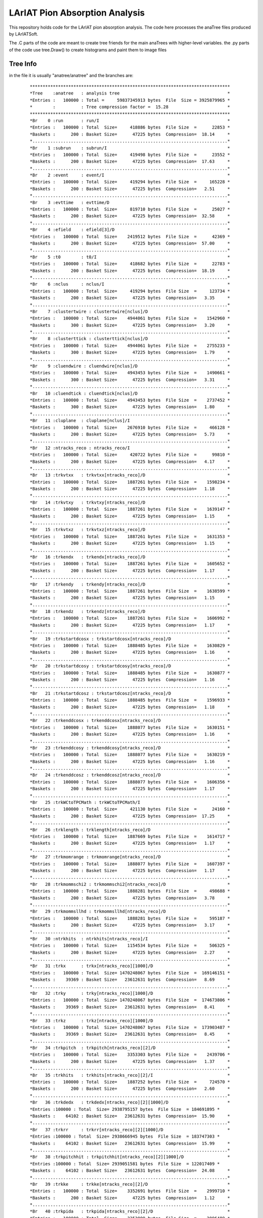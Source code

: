 LArIAT Pion Absorption Analysis
===============================

This repository holds code for the LArIAT pion absorption analysis. The code
here processes the anaTree files produced by LArIATSoft.

The .C parts of the code are meant to create tree friends for the main anaTrees
with higher-level variables. the .py parts of the code use tree.Draw() to
create histograms and paint them to image files

Tree Info
---------

in the file it is usually "anatree/anatree" and the branches are:

  ::

  ******************************************************************************
  *Tree    :anatree   : analysis tree                                          *
  *Entries :   100000 : Total =     59837345913 bytes  File  Size = 3925879965 *
  *        :          : Tree compression factor =  15.28                       *
  ******************************************************************************
  *Br    0 :run       : run/I                                                  *
  *Entries :   100000 : Total  Size=     418886 bytes  File Size  =      22853 *
  *Baskets :      200 : Basket Size=      47225 bytes  Compression=  18.14     *
  *............................................................................*
  *Br    1 :subrun    : subrun/I                                               *
  *Entries :   100000 : Total  Size=     419498 bytes  File Size  =      23552 *
  *Baskets :      200 : Basket Size=      47225 bytes  Compression=  17.63     *
  *............................................................................*
  *Br    2 :event     : event/I                                                *
  *Entries :   100000 : Total  Size=     419294 bytes  File Size  =     165228 *
  *Baskets :      200 : Basket Size=      47225 bytes  Compression=   2.51     *
  *............................................................................*
  *Br    3 :evttime   : evttime/D                                              *
  *Entries :   100000 : Total  Size=     819710 bytes  File Size  =      25027 *
  *Baskets :      200 : Basket Size=      47225 bytes  Compression=  32.58     *
  *............................................................................*
  *Br    4 :efield    : efield[3]/D                                            *
  *Entries :   100000 : Total  Size=    2419512 bytes  File Size  =      42369 *
  *Baskets :      200 : Basket Size=      47225 bytes  Compression=  57.00     *
  *............................................................................*
  *Br    5 :t0        : t0/I                                                   *
  *Entries :   100000 : Total  Size=     418682 bytes  File Size  =      22783 *
  *Baskets :      200 : Basket Size=      47225 bytes  Compression=  18.19     *
  *............................................................................*
  *Br    6 :nclus     : nclus/I                                                *
  *Entries :   100000 : Total  Size=     419294 bytes  File Size  =     123734 *
  *Baskets :      200 : Basket Size=      47225 bytes  Compression=   3.35     *
  *............................................................................*
  *Br    7 :clustertwire : clustertwire[nclus]/D                               *
  *Entries :   100000 : Total  Size=    4944061 bytes  File Size  =    1542960 *
  *Baskets :      300 : Basket Size=      47225 bytes  Compression=   3.20     *
  *............................................................................*
  *Br    8 :clusterttick : clusterttick[nclus]/D                               *
  *Entries :   100000 : Total  Size=    4944061 bytes  File Size  =    2755233 *
  *Baskets :      300 : Basket Size=      47225 bytes  Compression=   1.79     *
  *............................................................................*
  *Br    9 :cluendwire : cluendwire[nclus]/D                                   *
  *Entries :   100000 : Total  Size=    4943453 bytes  File Size  =    1490661 *
  *Baskets :      300 : Basket Size=      47225 bytes  Compression=   3.31     *
  *............................................................................*
  *Br   10 :cluendtick : cluendtick[nclus]/D                                   *
  *Entries :   100000 : Total  Size=    4943453 bytes  File Size  =    2737452 *
  *Baskets :      300 : Basket Size=      47225 bytes  Compression=   1.80     *
  *............................................................................*
  *Br   11 :cluplane  : cluplane[nclus]/I                                      *
  *Entries :   100000 : Total  Size=    2676910 bytes  File Size  =     466128 *
  *Baskets :      200 : Basket Size=      47225 bytes  Compression=   5.73     *
  *............................................................................*
  *Br   12 :ntracks_reco : ntracks_reco/I                                      *
  *Entries :   100000 : Total  Size=     420722 bytes  File Size  =      99810 *
  *Baskets :      200 : Basket Size=      47225 bytes  Compression=   4.17     *
  *............................................................................*
  *Br   13 :trkvtxx   : trkvtxx[ntracks_reco]/D                                *
  *Entries :   100000 : Total  Size=    1887261 bytes  File Size  =    1598234 *
  *Baskets :      200 : Basket Size=      47225 bytes  Compression=   1.18     *
  *............................................................................*
  *Br   14 :trkvtxy   : trkvtxy[ntracks_reco]/D                                *
  *Entries :   100000 : Total  Size=    1887261 bytes  File Size  =    1639147 *
  *Baskets :      200 : Basket Size=      47225 bytes  Compression=   1.15     *
  *............................................................................*
  *Br   15 :trkvtxz   : trkvtxz[ntracks_reco]/D                                *
  *Entries :   100000 : Total  Size=    1887261 bytes  File Size  =    1631353 *
  *Baskets :      200 : Basket Size=      47225 bytes  Compression=   1.15     *
  *............................................................................*
  *Br   16 :trkendx   : trkendx[ntracks_reco]/D                                *
  *Entries :   100000 : Total  Size=    1887261 bytes  File Size  =    1605652 *
  *Baskets :      200 : Basket Size=      47225 bytes  Compression=   1.17     *
  *............................................................................*
  *Br   17 :trkendy   : trkendy[ntracks_reco]/D                                *
  *Entries :   100000 : Total  Size=    1887261 bytes  File Size  =    1638599 *
  *Baskets :      200 : Basket Size=      47225 bytes  Compression=   1.15     *
  *............................................................................*
  *Br   18 :trkendz   : trkendz[ntracks_reco]/D                                *
  *Entries :   100000 : Total  Size=    1887261 bytes  File Size  =    1606992 *
  *Baskets :      200 : Basket Size=      47225 bytes  Compression=   1.17     *
  *............................................................................*
  *Br   19 :trkstartdcosx : trkstartdcosx[ntracks_reco]/D                      *
  *Entries :   100000 : Total  Size=    1888485 bytes  File Size  =    1630829 *
  *Baskets :      200 : Basket Size=      47225 bytes  Compression=   1.16     *
  *............................................................................*
  *Br   20 :trkstartdcosy : trkstartdcosy[ntracks_reco]/D                      *
  *Entries :   100000 : Total  Size=    1888485 bytes  File Size  =    1630877 *
  *Baskets :      200 : Basket Size=      47225 bytes  Compression=   1.16     *
  *............................................................................*
  *Br   21 :trkstartdcosz : trkstartdcosz[ntracks_reco]/D                      *
  *Entries :   100000 : Total  Size=    1888485 bytes  File Size  =    1596933 *
  *Baskets :      200 : Basket Size=      47225 bytes  Compression=   1.18     *
  *............................................................................*
  *Br   22 :trkenddcosx : trkenddcosx[ntracks_reco]/D                          *
  *Entries :   100000 : Total  Size=    1888077 bytes  File Size  =    1630151 *
  *Baskets :      200 : Basket Size=      47225 bytes  Compression=   1.16     *
  *............................................................................*
  *Br   23 :trkenddcosy : trkenddcosy[ntracks_reco]/D                          *
  *Entries :   100000 : Total  Size=    1888077 bytes  File Size  =    1630219 *
  *Baskets :      200 : Basket Size=      47225 bytes  Compression=   1.16     *
  *............................................................................*
  *Br   24 :trkenddcosz : trkenddcosz[ntracks_reco]/D                          *
  *Entries :   100000 : Total  Size=    1888077 bytes  File Size  =    1606356 *
  *Baskets :      200 : Basket Size=      47225 bytes  Compression=   1.17     *
  *............................................................................*
  *Br   25 :trkWCtoTPCMath : trkWCtoTPCMath/I                                  *
  *Entries :   100000 : Total  Size=     421130 bytes  File Size  =      24160 *
  *Baskets :      200 : Basket Size=      47225 bytes  Compression=  17.25     *
  *............................................................................*
  *Br   26 :trklength : trklength[ntracks_reco]/D                              *
  *Entries :   100000 : Total  Size=    1887669 bytes  File Size  =    1614717 *
  *Baskets :      200 : Basket Size=      47225 bytes  Compression=   1.17     *
  *............................................................................*
  *Br   27 :trkmomrange : trkmomrange[ntracks_reco]/D                          *
  *Entries :   100000 : Total  Size=    1888077 bytes  File Size  =    1607397 *
  *Baskets :      200 : Basket Size=      47225 bytes  Compression=   1.17     *
  *............................................................................*
  *Br   28 :trkmommschi2 : trkmommschi2[ntracks_reco]/D                        *
  *Entries :   100000 : Total  Size=    1888281 bytes  File Size  =     498688 *
  *Baskets :      200 : Basket Size=      47225 bytes  Compression=   3.78     *
  *............................................................................*
  *Br   29 :trkmommsllhd : trkmommsllhd[ntracks_reco]/D                        *
  *Entries :   100000 : Total  Size=    1888281 bytes  File Size  =     595187 *
  *Baskets :      200 : Basket Size=      47225 bytes  Compression=   3.17     *
  *............................................................................*
  *Br   30 :ntrkhits  : ntrkhits[ntracks_reco]/I                               *
  *Entries :   100000 : Total  Size=    1154534 bytes  File Size  =     506325 *
  *Baskets :      200 : Basket Size=      47225 bytes  Compression=   2.27     *
  *............................................................................*
  *Br   31 :trkx      : trkx[ntracks_reco][1000]/D                             *
  *Entries :   100000 : Total  Size= 1470248067 bytes  File Size  =  169146151 *
  *Baskets :    39369 : Basket Size=   23612631 bytes  Compression=   8.69     *
  *............................................................................*
  *Br   32 :trky      : trky[ntracks_reco][1000]/D                             *
  *Entries :   100000 : Total  Size= 1470248067 bytes  File Size  =  174673806 *
  *Baskets :    39369 : Basket Size=   23612631 bytes  Compression=   8.41     *
  *............................................................................*
  *Br   33 :trkz      : trkz[ntracks_reco][1000]/D                             *
  *Entries :   100000 : Total  Size= 1470248067 bytes  File Size  =  173903487 *
  *Baskets :    39369 : Basket Size=   23612631 bytes  Compression=   8.45     *
  *............................................................................*
  *Br   34 :trkpitch  : trkpitch[ntracks_reco][2]/D                            *
  *Entries :   100000 : Total  Size=    3353303 bytes  File Size  =    2439706 *
  *Baskets :      200 : Basket Size=      47225 bytes  Compression=   1.37     *
  *............................................................................*
  *Br   35 :trkhits   : trkhits[ntracks_reco][2]/I                             *
  *Entries :   100000 : Total  Size=    1887252 bytes  File Size  =     724570 *
  *Baskets :      200 : Basket Size=      47225 bytes  Compression=   2.60     *
  *............................................................................*
  *Br   36 :trkdedx   : trkdedx[ntracks_reco][2][1000]/D                       *
  *Entries :100000 : Total  Size= 2938795157 bytes  File Size  = 184691895 *
  *Baskets :    64102 : Basket Size=   23612631 bytes  Compression=  15.90     *
  *............................................................................*
  *Br   37 :trkrr     : trkrr[ntracks_reco][2][1000]/D                         *
  *Entries :100000 : Total  Size= 2938666945 bytes  File Size  = 183747303 *
  *Baskets :    64102 : Basket Size=   23612631 bytes  Compression=  15.99     *
  *............................................................................*
  *Br   38 :trkpitchhit : trkpitchhit[ntracks_reco][2][1000]/D                 *
  *Entries :100000 : Total  Size= 2939051581 bytes  File Size  = 122017409 *
  *Baskets :    64102 : Basket Size=   23612631 bytes  Compression=  24.08     *
  *............................................................................*
  *Br   39 :trkke     : trkke[ntracks_reco][2]/D                               *
  *Entries :   100000 : Total  Size=    3352691 bytes  File Size  =    2999710 *
  *Baskets :      200 : Basket Size=      47225 bytes  Compression=   1.12     *
  *............................................................................*
  *Br   40 :trkpida   : trkpida[ntracks_reco][2]/D                             *
  *Entries :   100000 : Total  Size=    3353099 bytes  File Size  =    2996489 *
  *Baskets :      200 : Basket Size=      47225 bytes  Compression=   1.12     *
  *............................................................................*
  *Br   41 :nTrajPoint : nTrajPoint[ntracks_reco]/I                            *
  *Entries :   100000 : Total  Size=    1154942 bytes  File Size  =     506021 *
  *Baskets :      200 : Basket Size=      47225 bytes  Compression=   2.27     *
  *............................................................................*
  *Br   42 :pHat0_X   : pHat0_X[ntracks_reco][1000]/D                          *
  *Entries :   100000 : Total  Size= 1470366186 bytes  File Size  =   84849919 *
  *Baskets :    39369 : Basket Size=   23612631 bytes  Compression=  17.32     *
  *............................................................................*
  *Br   43 :pHat0_Y   : pHat0_Y[ntracks_reco][1000]/D                          *
  *Entries :   100000 : Total  Size= 1470366186 bytes  File Size  =   79964662 *
  *Baskets :    39369 : Basket Size=   23612631 bytes  Compression=  18.38     *
  *............................................................................*
  *Br   44 :pHat0_Z   : pHat0_Z[ntracks_reco][1000]/D                          *
  *Entries :   100000 : Total  Size= 1470366186 bytes  File Size  =   71250292 *
  *Baskets :    39369 : Basket Size=   23612631 bytes  Compression=  20.63     *
  *............................................................................*
  *Br   45 :trjPt_X   : trjPt_X[ntracks_reco][1000]/D                          *
  *Entries :   100000 : Total  Size= 1470366186 bytes  File Size  =  169283430 *
  *Baskets :    39369 : Basket Size=   23612631 bytes  Compression=   8.68     *
  *............................................................................*
  *Br   46 :trjPt_Y   : trjPt_Y[ntracks_reco][1000]/D                          *
  *Entries :   100000 : Total  Size= 1470366186 bytes  File Size  =  174812381 *
  *Baskets :    39369 : Basket Size=   23612631 bytes  Compression=   8.41     *
  *............................................................................*
  *Br   47 :trjPt_Z   : trjPt_Z[ntracks_reco][1000]/D                          *
  *Entries :   100000 : Total  Size= 1470366186 bytes  File Size  =  174042229 *
  *Baskets :    39369 : Basket Size=   23612631 bytes  Compression=   8.44     *
  *............................................................................*
  *Br   48 :trkg4id   : trkg4id[ntracks_reco]/I                                *
  *Entries :   100000 : Total  Size=    1154330 bytes  File Size  =     445740 *
  *Baskets :      200 : Basket Size=      47225 bytes  Compression=   2.58     *
  *............................................................................*
  *Br   49 :primarytrkkey : primarytrkkey/I                                    *
  *Entries :   100000 : Total  Size=     420926 bytes  File Size  =      23960 *
  *Baskets :      200 : Basket Size=      47225 bytes  Compression=  17.39     *
  *............................................................................*
  *Br   50 :nhits     : nhits/I                                                *
  *Entries :   100000 : Total  Size=     419294 bytes  File Size  =     212933 *
  *Baskets :      200 : Basket Size=      47225 bytes  Compression=   1.95     *
  *............................................................................*
  *Br   51 :hit_plane : hit_plane[nhits]/I                                     *
  *Entries :   100000 : Total  Size=  100157949 bytes  File Size  =    1888130 *
  *Baskets :     2601 : Basket Size=     908800 bytes  Compression=  53.02     *
  *............................................................................*
  *Br   52 :hit_wire  : hit_wire[nhits]/I                                      *
  *Entries :   100000 : Total  Size=  100155344 bytes  File Size  =   20302821 *
  *Baskets :     2601 : Basket Size=     908800 bytes  Compression=   4.93     *
  *............................................................................*
  *Br   53 :hit_channel : hit_channel[nhits]/I                                 *
  *Entries :   100000 : Total  Size=  100163159 bytes  File Size  =   21195272 *
  *Baskets :     2601 : Basket Size=     908800 bytes  Compression=   4.72     *
  *............................................................................*
  *Br   54 :hit_peakT : hit_peakT[nhits]/D                                     *
  *Entries :   100000 : Total  Size=  199910383 bytes  File Size  =   97479164 *
  *Baskets :     5154 : Basket Size=    1814016 bytes  Compression=   2.05     *
  *............................................................................*
  *Br   55 :hit_charge : hit_charge[nhits]/D                                   *
  *Entries :   100000 : Total  Size=  199915865 bytes  File Size  =  112458379 *
  *Baskets :     5157 : Basket Size=    1814528 bytes  Compression=   1.78     *
  *............................................................................*
  *Br   56 :hit_ph    : hit_ph[nhits]/D                                        *
  *Entries :   100000 : Total  Size=  199894909 bytes  File Size  =  111852269 *
  *Baskets :     5154 : Basket Size=    1814016 bytes  Compression=   1.79     *
  *............................................................................*
  *Br   57 :hit_tstart : hit_tstart[nhits]/D                                   *
  *Entries :   100000 : Total  Size=  199915865 bytes  File Size  =   47973482 *
  *Baskets :     5157 : Basket Size=    1814528 bytes  Compression=   4.17     *
  *............................................................................*
  *Br   58 :hit_tend  : hit_tend[nhits]/D                                      *
  *Entries :   100000 : Total  Size=  199905225 bytes  File Size  =   48082522 *
  *Baskets :     5154 : Basket Size=    1814016 bytes  Compression=   4.16     *
  *............................................................................*
  *Br   59 :hit_trkid : hit_trkid[nhits]/I                                     *
  *Entries :   100000 : Total  Size=  100157949 bytes  File Size  =    6745828 *
  *Baskets :     2601 : Basket Size=     908800 bytes  Compression=  14.84     *
  *............................................................................*
  *Br   60 :hit_trkkey : hit_trkkey[nhits]/I                                   *
  *Entries :   100000 : Total  Size=  100160554 bytes  File Size  =    6562335 *
  *Baskets :     2601 : Basket Size=     908800 bytes  Compression=  15.25     *
  *............................................................................*
  *Br   61 :hit_clukey : hit_clukey[nhits]/I                                   *
  *Entries :   100000 : Total  Size=  100160554 bytes  File Size  =    7865054 *
  *Baskets :     2601 : Basket Size=     908800 bytes  Compression=  12.73     *
  *............................................................................*
  *Br   62 :hit_pk    : hit_pk[nhits]/I                                        *
  *Entries :   100000 : Total  Size=  100150134 bytes  File Size  =    6778759 *
  *Baskets :     2601 : Basket Size=     908800 bytes  Compression=  14.77     *
  *............................................................................*
  *Br   63 :hit_t     : hit_t[nhits]/I                                         *
  *Entries :   100000 : Total  Size=  100147529 bytes  File Size  =    6754370 *
  *Baskets :     2601 : Basket Size=     908800 bytes  Compression=  14.82     *
  *............................................................................*
  *Br   64 :hit_ch    : hit_ch[nhits]/I                                        *
  *Entries :   100000 : Total  Size=  100150134 bytes  File Size  =    7084140 *
  *Baskets :     2601 : Basket Size=     908800 bytes  Compression=  14.13     *
  *............................................................................*
  *Br   65 :hit_fwhh  : hit_fwhh[nhits]/I                                      *
  *Entries :   100000 : Total  Size=  100155344 bytes  File Size  =    5274611 *
  *Baskets :     2601 : Basket Size=     908800 bytes  Compression=  18.98     *
  *............................................................................*
  *Br   66 :hit_rms   : hit_rms[nhits]/D                                       *
  *Entries :   100000 : Total  Size=  199900067 bytes  File Size  =   15175200 *
  *Baskets :     5154 : Basket Size=    1814016 bytes  Compression=  13.17     *
  *............................................................................*
  *Br   67 :hit_nelec : hit_nelec[nhits]/D                                     *
  *Entries :   100000 : Total  Size=  199910383 bytes  File Size  =   64753898 *
  *Baskets :     5154 : Basket Size=    1814016 bytes  Compression=   3.09     *
  *............................................................................*
  *Br   68 :hit_energy : hit_energy[nhits]/D                                   *
  *Entries :   100000 : Total  Size=  199915865 bytes  File Size  =   65248672 *
  *Baskets :     5157 : Basket Size=    1814528 bytes  Compression=   3.06     *
  *............................................................................*
  *Br   69 :hit_dQds  : hit_dQds[nhits]/F                                      *
  *Entries :   100000 : Total  Size=  100155351 bytes  File Size  =   78852795 *
  *Baskets :     2601 : Basket Size=     908800 bytes  Compression=   1.27     *
  *............................................................................*
  *Br   70 :hit_dEds  : hit_dEds[nhits]/F                                      *
  *Entries :   100000 : Total  Size=  100155351 bytes  File Size  =   80531607 *
  *Baskets :     2601 : Basket Size=     908800 bytes  Compression=   1.24     *
  *............................................................................*
  *Br   71 :hit_ds    : hit_ds[nhits]/F                                        *
  *Entries :   100000 : Total  Size=  100150141 bytes  File Size  =   75126002 *
  *Baskets :     2601 : Basket Size=     908800 bytes  Compression=   1.33     *
  *............................................................................*
  *Br   72 :hit_resrange : hit_resrange[nhits]/F                               *
  *Entries :   100000 : Total  Size=  100165771 bytes  File Size  =   79570241 *
  *Baskets :     2601 : Basket Size=     908800 bytes  Compression=   1.26     *
  *............................................................................*
  *Br   73 :hit_x     : hit_x[nhits]/F                                         *
  *Entries :   100000 : Total  Size=  100147536 bytes  File Size  =   76862609 *
  *Baskets :     2601 : Basket Size=     908800 bytes  Compression=   1.30     *
  *............................................................................*
  *Br   74 :hit_y     : hit_y[nhits]/F                                         *
  *Entries :   100000 : Total  Size=  100147536 bytes  File Size  =   80816000 *
  *Baskets :     2601 : Basket Size=     908800 bytes  Compression=   1.24     *
  *............................................................................*
  *Br   75 :hit_z     : hit_z[nhits]/F                                         *
  *Entries :   100000 : Total  Size=  100147536 bytes  File Size  =   79392135 *
  *Baskets :     2601 : Basket Size=     908800 bytes  Compression=   1.26     *
  *............................................................................*
  *Br   76 :nwctrks   : nwctrks/I                                              *
  *Entries :   100000 : Total  Size=     419702 bytes  File Size  =      22760 *
  *Baskets :      200 : Basket Size=      47225 bytes  Compression=  18.25     *
  *............................................................................*
  *Br   77 :wctrk_XFaceCoor : wctrk_XFaceCoor[nwctrks]/D                       *
  *Entries :   100000 : Total  Size=     423041 bytes  File Size  =      26191 *
  *Baskets :      200 : Basket Size=      47225 bytes  Compression=  15.98     *
  *............................................................................*
  *Br   78 :wctrk_YFaceCoor : wctrk_YFaceCoor[nwctrks]/D                       *
  *Entries :   100000 : Total  Size=     423041 bytes  File Size  =      26191 *
  *Baskets :      200 : Basket Size=      47225 bytes  Compression=  15.98     *
  *............................................................................*
  *Br   79 :wctrk_momentum : wctrk_momentum[nwctrks]/D                         *
  *Entries :   100000 : Total  Size=     422837 bytes  File Size  =      25991 *
  *Baskets :      200 : Basket Size=      47225 bytes  Compression=  16.10     *
  *............................................................................*
  *Br   80 :wctrk_theta : wctrk_theta[nwctrks]/D                               *
  *Entries :   100000 : Total  Size=     422225 bytes  File Size  =      25392 *
  *Baskets :      200 : Basket Size=      47225 bytes  Compression=  16.45     *
  *............................................................................*
  *Br   81 :wctrk_phi : wctrk_phi[nwctrks]/D                                   *
  *Entries :   100000 : Total  Size=     421817 bytes  File Size  =      24993 *
  *Baskets :      200 : Basket Size=      47225 bytes  Compression=  16.70     *
  *............................................................................*
  *Br   82 :wctrk_XDist : wctrk_XDist[nwctrks]/D                               *
  *Entries :   100000 : Total  Size=     422225 bytes  File Size  =      25392 *
  *Baskets :      200 : Basket Size=      47225 bytes  Compression=  16.45     *
  *............................................................................*
  *Br   83 :wctrk_YDist : wctrk_YDist[nwctrks]/D                               *
  *Entries :   100000 : Total  Size=     422225 bytes  File Size  =      25392 *
  *Baskets :      200 : Basket Size=      47225 bytes  Compression=  16.45     *
  *............................................................................*
  *Br   84 :wctrk_ZDist : wctrk_ZDist[nwctrks]/D                               *
  *Entries :   100000 : Total  Size=     422225 bytes  File Size  =      25392 *
  *Baskets :      200 : Basket Size=      47225 bytes  Compression=  16.45     *
  *............................................................................*
  *Br   85 :XWireHist : XWireHist[nwctrks][1000]/D                             *
  *Entries :   100000 : Total  Size=     421829 bytes  File Size  =      24993 *
  *Baskets :      200 : Basket Size=      47225 bytes  Compression=  16.70     *
  *............................................................................*
  *Br   86 :YWireHist : YWireHist[nwctrks][1000]/D                             *
  *Entries :   100000 : Total  Size=     421829 bytes  File Size  =      24993 *
  *Baskets :      200 : Basket Size=      47225 bytes  Compression=  16.70     *
  *............................................................................*
  *Br   87 :XAxisHist : XAxisHist[nwctrks][1000]/D                             *
  *Entries :   100000 : Total  Size=     421829 bytes  File Size  =      24993 *
  *Baskets :      200 : Basket Size=      47225 bytes  Compression=  16.70     *
  *............................................................................*
  *Br   88 :YAxisHist : YAxisHist[nwctrks][1000]/D                             *
  *Entries :   100000 : Total  Size=     421829 bytes  File Size  =      24993 *
  *Baskets :      200 : Basket Size=      47225 bytes  Compression=  16.70     *
  *............................................................................*
  *Br   89 :Y_Kink    : Y_Kink[nwctrks]/D                                      *
  *Entries :   100000 : Total  Size=     421205 bytes  File Size  =      24394 *
  *Baskets :      200 : Basket Size=      47225 bytes  Compression=  17.09     *
  *............................................................................*
  *Br   90 :ntof      : ntof/I                                                 *
  *Entries :   100000 : Total  Size=     419090 bytes  File Size  =      22160 *
  *Baskets :      200 : Basket Size=      47225 bytes  Compression=  18.72     *
  *............................................................................*
  *Br   91 :tofObject : tofObject[ntof]/D                                      *
  *Entries :   100000 : Total  Size=     421805 bytes  File Size  =      24993 *
  *Baskets :      200 : Basket Size=      47225 bytes  Compression=  16.70     *
  *............................................................................*
  *Br   92 :tof_timestamp : tof_timestamp[ntof]/D                              *
  *Entries :   100000 : Total  Size=     422621 bytes  File Size  =      25791 *
  *Baskets :      200 : Basket Size=      47225 bytes  Compression=  16.21     *
  *............................................................................*
  *Br   93 :nAG       : nAG/I                                                  *
  *Entries :   100000 : Total  Size=     418886 bytes  File Size  =      21960 *
  *Baskets :      200 : Basket Size=      47225 bytes  Compression=  18.88     *
  *............................................................................*
  *Br   94 :HitTimeStampUSE : HitTimeStampUSE[nAG]/D                           *
  *Entries :   100000 : Total  Size=     423025 bytes  File Size  =      26191 *
  *Baskets :      200 : Basket Size=      47225 bytes  Compression=  15.98     *
  *............................................................................*
  *Br   95 :HitTimeStampUSW : HitTimeStampUSW[nAG]/D                           *
  *Entries :   100000 : Total  Size=     423025 bytes  File Size  =      26191 *
  *Baskets :      200 : Basket Size=      47225 bytes  Compression=  15.98     *
  *............................................................................*
  *Br   96 :HitTimeStampDS1 : HitTimeStampDS1[nAG]/D                           *
  *Entries :   100000 : Total  Size=     423025 bytes  File Size  =      26191 *
  *Baskets :      200 : Basket Size=      47225 bytes  Compression=  15.98     *
  *............................................................................*
  *Br   97 :HitTimeStampDS2 : HitTimeStampDS2[nAG]/D                           *
  *Entries :   100000 : Total  Size=     423025 bytes  File Size  =      26191 *
  *Baskets :      200 : Basket Size=      47225 bytes  Compression=  15.98     *
  *............................................................................*
  *Br   98 :HitPulseAreaUSE : HitPulseAreaUSE[nAG]/F                           *
  *Entries :   100000 : Total  Size=     423017 bytes  File Size  =      26191 *
  *Baskets :      200 : Basket Size=      47225 bytes  Compression=  15.98     *
  *............................................................................*
  *Br   99 :HitPulseAreaUSW : HitPulseAreaUSW[nAG]/F                           *
  *Entries :   100000 : Total  Size=     423017 bytes  File Size  =      26191 *
  *Baskets :      200 : Basket Size=      47225 bytes  Compression=  15.98     *
  *............................................................................*
  *Br  100 :HitPulseAreaDS1 : HitPulseAreaDS1[nAG]/F                           *
  *Entries :   100000 : Total  Size=     423017 bytes  File Size  =      26191 *
  *Baskets :      200 : Basket Size=      47225 bytes  Compression=  15.98     *
  *............................................................................*
  *Br  101 :HitPulseAreaDS2 : HitPulseAreaDS2[nAG]/F                           *
  *Entries :   100000 : Total  Size=     423017 bytes  File Size  =      26191 *
  *Baskets :      200 : Basket Size=      47225 bytes  Compression=  15.98     *
  *............................................................................*
  *Br  102 :HitExistUSE : HitExistUSE[nAG]/O                                   *
  *Entries :   100000 : Total  Size=     422195 bytes  File Size  =      25392 *
  *Baskets :      200 : Basket Size=      47225 bytes  Compression=  16.45     *
  *............................................................................*
  *Br  103 :HitExistUSW : HitExistUSW[nAG]/O                                   *
  *Entries :   100000 : Total  Size=     422195 bytes  File Size  =      25392 *
  *Baskets :      200 : Basket Size=      47225 bytes  Compression=  16.45     *
  *............................................................................*
  *Br  104 :HitExistDS1 : HitExistDS1[nAG]/O                                   *
  *Entries :   100000 : Total  Size=     422195 bytes  File Size  =      25392 *
  *Baskets :      200 : Basket Size=      47225 bytes  Compression=  16.45     *
  *............................................................................*
  *Br  105 :HitExistDS2 : HitExistDS2[nAG]/O                                   *
  *Entries :   100000 : Total  Size=     422195 bytes  File Size  =      25392 *
  *Baskets :      200 : Basket Size=      47225 bytes  Compression=  16.45     *
  *............................................................................*
  *Br  106 :no_primaries : no_primaries/I                                      *
  *Entries :   100000 : Total  Size=     420722 bytes  File Size  =      24653 *
  *Baskets :      200 : Basket Size=      47225 bytes  Compression=  16.89     *
  *............................................................................*
  *Br  107 :geant_list_size : geant_list_size/I                                *
  *Entries :   100000 : Total  Size=     421334 bytes  File Size  =     172150 *
  *Baskets :      200 : Basket Size=      47225 bytes  Compression=   2.42     *
  *............................................................................*
  *Br  108 :pdg       : pdg[geant_list_size]/I                                 *
  *Entries :   100000 : Total  Size=   16281957 bytes  File Size  =    4371645 *
  *Baskets :      567 : Basket Size=     148992 bytes  Compression=   3.72     *
  *............................................................................*
  *Br  109 :Eng       : Eng[geant_list_size]/D                                 *
  *Entries :   100000 : Total  Size=   32143319 bytes  File Size  =   29038537 *
  *Baskets :      934 : Basket Size=     293888 bytes  Compression=   1.11     *
  *............................................................................*
  *Br  110 :Px        : Px[geant_list_size]/D                                  *
  *Entries :   100000 : Total  Size=   32142381 bytes  File Size  =   30776316 *
  *Baskets :      934 : Basket Size=     293888 bytes  Compression=   1.04     *
  *............................................................................*
  *Br  111 :Py        : Py[geant_list_size]/D                                  *
  *Entries :   100000 : Total  Size=   32142381 bytes  File Size  =   30775921 *
  *Baskets :      934 : Basket Size=     293888 bytes  Compression=   1.04     *
  *............................................................................*
  *Br  112 :Pz        : Pz[geant_list_size]/D                                  *
  *Entries :   100000 : Total  Size=   32142381 bytes  File Size  =   30779737 *
  *Baskets :      934 : Basket Size=     293888 bytes  Compression=   1.04     *
  *............................................................................*
  *Br  113 :EndEng    : EndEng[geant_list_size]/D                              *
  *Entries :   100000 : Total  Size=   32146133 bytes  File Size  =   14239202 *
  *Baskets :      934 : Basket Size=     293888 bytes  Compression=   2.26     *
  *............................................................................*
  *Br  114 :EndPx     : EndPx[geant_list_size]/D                               *
  *Entries :   100000 : Total  Size=   32145195 bytes  File Size  =   10640032 *
  *Baskets :      934 : Basket Size=     293888 bytes  Compression=   3.02     *
  *............................................................................*
  *Br  115 :EndPy     : EndPy[geant_list_size]/D                               *
  *Entries :   100000 : Total  Size=   32145195 bytes  File Size  =   10639757 *
  *Baskets :      934 : Basket Size=     293888 bytes  Compression=   3.02     *
  *............................................................................*
  *Br  116 :EndPz     : EndPz[geant_list_size]/D                               *
  *Entries :   100000 : Total  Size=   32145195 bytes  File Size  =   10625331 *
  *Baskets :      934 : Basket Size=     293888 bytes  Compression=   3.02     *
  *............................................................................*
  *Br  117 :StartPointx : StartPointx[geant_list_size]/D                       *
  *Entries :   100000 : Total  Size=   32150823 bytes  File Size  =   12403144 *
  *Baskets :      934 : Basket Size=     293888 bytes  Compression=   2.59     *
  *............................................................................*
  *Br  118 :StartPointy : StartPointy[geant_list_size]/D                       *
  *Entries :   100000 : Total  Size=   32150823 bytes  File Size  =   12529900 *
  *Baskets :      934 : Basket Size=     293888 bytes  Compression=   2.56     *
  *............................................................................*
  *Br  119 :StartPointz : StartPointz[geant_list_size]/D                       *
  *Entries :   100000 : Total  Size=   32150823 bytes  File Size  =   12054670 *
  *Baskets :      934 : Basket Size=     293888 bytes  Compression=   2.67     *
  *............................................................................*
  *Br  120 :EndPointx : EndPointx[geant_list_size]/D                           *
  *Entries :   100000 : Total  Size=   32148947 bytes  File Size  =   28795313 *
  *Baskets :      934 : Basket Size=     293888 bytes  Compression=   1.12     *
  *............................................................................*
  *Br  121 :EndPointy : EndPointy[geant_list_size]/D                           *
  *Entries :   100000 : Total  Size=   32148947 bytes  File Size  =   27779867 *
  *Baskets :      934 : Basket Size=     293888 bytes  Compression=   1.16     *
  *............................................................................*
  *Br  122 :EndPointz : EndPointz[geant_list_size]/D                           *
  *Entries :   100000 : Total  Size=   32148947 bytes  File Size  =   30202302 *
  *Baskets :      934 : Basket Size=     293888 bytes  Compression=   1.06     *
  *............................................................................*
  *Br  123 :Process   : Process[geant_list_size]/I                             *
  *Entries :   100000 : Total  Size=   16284241 bytes  File Size  =    1941012 *
  *Baskets :      567 : Basket Size=     148992 bytes  Compression=   8.38     *
  *............................................................................*
  *Br  124 :NumberDaughters : NumberDaughters[geant_list_size]/I               *
  *Entries :   100000 : Total  Size=   16288809 bytes  File Size  =    2333734 *
  *Baskets :      567 : Basket Size=     148992 bytes  Compression=   6.97     *
  *............................................................................*
  *Br  125 :Mother    : Mother[geant_list_size]/I                              *
  *Entries :   100000 : Total  Size=   16283670 bytes  File Size  =    2840041 *
  *Baskets :      567 : Basket Size=     148992 bytes  Compression=   5.73     *
  *............................................................................*
  *Br  126 :TrackId   : TrackId[geant_list_size]/I                             *
  *Entries :   100000 : Total  Size=   16284241 bytes  File Size  =    3091913 *
  *Baskets :      567 : Basket Size=     148992 bytes  Compression=   5.26     *
  *............................................................................*
  *Br  127 :process_primary : process_primary[geant_list_size]/I               *
  *Entries :   100000 : Total  Size=   16288809 bytes  File Size  =     745558 *
  *Baskets :      567 : Basket Size=     148992 bytes  Compression=  21.83     *
  *............................................................................*
  *Br  128 :G4Process : vector<string>                                         *
  *Entries :   100000 : Total  Size=   57026250 bytes  File Size  =    3364381 *
  *Baskets :     1557 : Basket Size=     523264 bytes  Compression=  16.94     *
  *............................................................................*
  *Br  129 :G4FinalProcess : vector<string>                                    *
  *Entries :   100000 : Total  Size=   83853637 bytes  File Size  =    6163013 *
  *Baskets :     2224 : Basket Size=     765440 bytes  Compression=  13.60     *
  *............................................................................*
  *Br  130 :NTrTrajPts : NTrTrajPts[no_primaries]/I                            *
  *Entries :   100000 : Total  Size=     822026 bytes  File Size  =     323304 *
  *Baskets :      200 : Basket Size=      47225 bytes  Compression=   2.53     *
  *............................................................................*
  *Br  131 :MidPosX   : MidPosX[no_primaries][5000]/D                          *
  *Entries :100000 : Total  Size= 4008521036 bytes  File Size  = 67165898 *
  *Baskets :    77339 : Basket Size=   23612631 bytes  Compression=  59.66     *
  *............................................................................*
  *Br  132 :MidPosY   : MidPosY[no_primaries][5000]/D                          *
  *Entries :100000 : Total  Size= 4008521036 bytes  File Size  = 67868574 *
  *Baskets :    77339 : Basket Size=   23612631 bytes  Compression=  59.04     *
  *............................................................................*
  *Br  133 :MidPosZ   : MidPosZ[no_primaries][5000]/D                          *
  *Entries :100000 : Total  Size= 4008521036 bytes  File Size  = 67789503 *
  *Baskets :    77339 : Basket Size=   23612631 bytes  Compression=  59.11     *
  *............................................................................*
  *Br  134 :MidPx     : MidPx[no_primaries][5000]/D                            *
  *Entries :100000 : Total  Size= 4008366350 bytes  File Size  = 64356614 *
  *Baskets :    77339 : Basket Size=   23612631 bytes  Compression=  62.26     *
  *............................................................................*
  *Br  135 :MidPy     : MidPy[no_primaries][5000]/D                            *
  *Entries :100000 : Total  Size= 4008366350 bytes  File Size  = 64426387 *
  *Baskets :    77339 : Basket Size=   23612631 bytes  Compression=  62.19     *
  *............................................................................*
  *Br  136 :MidPz     : MidPz[no_primaries][5000]/D                            *
  *Entries :100000 : Total  Size= 4008366350 bytes  File Size  = 63031381 *
  *Baskets :    77339 : Basket Size=   23612631 bytes  Compression=  63.57     *
  *............................................................................*
  *Br  137 :no_mcshowers : no_mcshowers/I                                      *
  *Entries :   100000 : Total  Size=     420722 bytes  File Size  =      23760 *
  *Baskets :      200 : Basket Size=      47225 bytes  Compression=  17.53     *
  *............................................................................*
  *Br  138 :mcshwr_origin : mcshwr_origin[no_mcshowers]/D                      *
  *Entries :   100000 : Total  Size=     422653 bytes  File Size  =      25791 *
  *Baskets :      200 : Basket Size=      47225 bytes  Compression=  16.21     *
  *............................................................................*
  *Br  139 :mcshwr_pdg : mcshwr_pdg[no_mcshowers]/D                            *
  *Entries :   100000 : Total  Size=     422041 bytes  File Size  =      25193 *
  *Baskets :      200 : Basket Size=      47225 bytes  Compression=  16.58     *
  *............................................................................*
  *Br  140 :mcshwr_TrackId : mcshwr_TrackId[no_mcshowers]/I                    *
  *Entries :   100000 : Total  Size=     422842 bytes  File Size  =      25991 *
  *Baskets :      200 : Basket Size=      47225 bytes  Compression=  16.10     *
  *............................................................................*
  *Br  141 :mcshwr_startX : mcshwr_startX[no_mcshowers]/D                      *
  *Entries :   100000 : Total  Size=     422653 bytes  File Size  =      25791 *
  *Baskets :      200 : Basket Size=      47225 bytes  Compression=  16.21     *
  *............................................................................*
  *Br  142 :mcshwr_startY : mcshwr_startY[no_mcshowers]/D                      *
  *Entries :   100000 : Total  Size=     422653 bytes  File Size  =      25791 *
  *Baskets :      200 : Basket Size=      47225 bytes  Compression=  16.21     *
  *............................................................................*
  *Br  143 :mcshwr_startZ : mcshwr_startZ[no_mcshowers]/D                      *
  *Entries :   100000 : Total  Size=     422653 bytes  File Size  =      25791 *
  *Baskets :      200 : Basket Size=      47225 bytes  Compression=  16.21     *
  *............................................................................*
  *Br  144 :mcshwr_endX : mcshwr_endX[no_mcshowers]/D                          *
  *Entries :   100000 : Total  Size=     422245 bytes  File Size  =      25392 *
  *Baskets :      200 : Basket Size=      47225 bytes  Compression=  16.45     *
  *............................................................................*
  *Br  145 :mcshwr_endY : mcshwr_endY[no_mcshowers]/D                          *
  *Entries :   100000 : Total  Size=     422245 bytes  File Size  =      25392 *
  *Baskets :      200 : Basket Size=      47225 bytes  Compression=  16.45     *
  *............................................................................*
  *Br  146 :mcshwr_endZ : mcshwr_endZ[no_mcshowers]/D                          *
  *Entries :   100000 : Total  Size=     422245 bytes  File Size  =      25392 *
  *Baskets :      200 : Basket Size=      47225 bytes  Compression=  16.45     *
  *............................................................................*
  *Br  147 :mcshwr_CombEngX : mcshwr_CombEngX[no_mcshowers]/D                  *
  *Entries :   100000 : Total  Size=     423061 bytes  File Size  =      26191 *
  *Baskets :      200 : Basket Size=      47225 bytes  Compression=  15.98     *
  *............................................................................*
  *Br  148 :mcshwr_CombEngY : mcshwr_CombEngY[no_mcshowers]/D                  *
  *Entries :   100000 : Total  Size=     423061 bytes  File Size  =      26191 *
  *Baskets :      200 : Basket Size=      47225 bytes  Compression=  15.98     *
  *............................................................................*
  *Br  149 :mcshwr_CombEngZ : mcshwr_CombEngZ[no_mcshowers]/D                  *
  *Entries :   100000 : Total  Size=     423061 bytes  File Size  =      26191 *
  *Baskets :      200 : Basket Size=      47225 bytes  Compression=  15.98     *
  *............................................................................*
  *Br  150 :mcshwr_CombEngPx : mcshwr_CombEngPx[no_mcshowers]/D                *
  *Entries :   100000 : Total  Size=     423265 bytes  File Size  =      26391 *
  *Baskets :      200 : Basket Size=      47225 bytes  Compression=  15.87     *
  *............................................................................*
  *Br  151 :mcshwr_CombEngPy : mcshwr_CombEngPy[no_mcshowers]/D                *
  *Entries :   100000 : Total  Size=     423265 bytes  File Size  =      26391 *
  *Baskets :      200 : Basket Size=      47225 bytes  Compression=  15.87     *
  *............................................................................*
  *Br  152 :mcshwr_CombEngPz : mcshwr_CombEngPz[no_mcshowers]/D                *
  *Entries :   100000 : Total  Size=     423265 bytes  File Size  =      26391 *
  *Baskets :      200 : Basket Size=      47225 bytes  Compression=  15.87     *
  *............................................................................*
  *Br  153 :mcshwr_CombEngE : mcshwr_CombEngE[no_mcshowers]/D                  *
  *Entries :   100000 : Total  Size=     423061 bytes  File Size  =      26191 *
  *Baskets :      200 : Basket Size=      47225 bytes  Compression=  15.98     *
  *............................................................................*
  *Br  154 :mcshwr_dEdx : mcshwr_dEdx[no_mcshowers]/D                          *
  *Entries :   100000 : Total  Size=     422245 bytes  File Size  =      25392 *
  *Baskets :      200 : Basket Size=      47225 bytes  Compression=  16.45     *
  *............................................................................*
  *Br  155 :mcshwr_StartDirX : mcshwr_StartDirX[no_mcshowers]/D                *
  *Entries :   100000 : Total  Size=     423265 bytes  File Size  =      26391 *
  *Baskets :      200 : Basket Size=      47225 bytes  Compression=  15.87     *
  *............................................................................*
  *Br  156 :mcshwr_StartDirY : mcshwr_StartDirY[no_mcshowers]/D                *
  *Entries :   100000 : Total  Size=     423265 bytes  File Size  =      26391 *
  *Baskets :      200 : Basket Size=      47225 bytes  Compression=  15.87     *
  *............................................................................*
  *Br  157 :mcshwr_StartDirZ : mcshwr_StartDirZ[no_mcshowers]/D                *
  *Entries :   100000 : Total  Size=     423265 bytes  File Size  =      26391 *
  *Baskets :      200 : Basket Size=      47225 bytes  Compression=  15.87     *
  *............................................................................*
  *Br  158 :mcshwr_isEngDeposited : mcshwr_isEngDeposited[no_mcshowers]/I      *
  *Entries :   100000 : Total  Size=     424270 bytes  File Size  =      27391 *
  *Baskets :      200 : Basket Size=      47225 bytes  Compression=  15.33     *
  *............................................................................*
  *Br  159 :mcshwr_Motherpdg : mcshwr_Motherpdg[no_mcshowers]/I                *
  *Entries :   100000 : Total  Size=     423250 bytes  File Size  =      26391 *
  *Baskets :      200 : Basket Size=      47225 bytes  Compression=  15.87     *
  *............................................................................*
  *Br  160 :mcshwr_MotherTrkId : mcshwr_MotherTrkId[no_mcshowers]/I            *
  *Entries :   100000 : Total  Size=     423658 bytes  File Size  =      26791 *
  *Baskets :      200 : Basket Size=      47225 bytes  Compression=  15.65     *
  *............................................................................*
  *Br  161 :mcshwr_MotherstartX : mcshwr_MotherstartX[no_mcshowers]/I          *
  *Entries :   100000 : Total  Size=     423862 bytes  File Size  =      26991 *
  *Baskets :      200 : Basket Size=      47225 bytes  Compression=  15.54     *
  *............................................................................*
  *Br  162 :mcshwr_MotherstartY : mcshwr_MotherstartY[no_mcshowers]/I          *
  *Entries :   100000 : Total  Size=     423862 bytes  File Size  =      26991 *
  *Baskets :      200 : Basket Size=      47225 bytes  Compression=  15.54     *
  *............................................................................*
  *Br  163 :mcshwr_MotherstartZ : mcshwr_MotherstartZ[no_mcshowers]/I          *
  *Entries :   100000 : Total  Size=     423862 bytes  File Size  =      26991 *
  *Baskets :      200 : Basket Size=      47225 bytes  Compression=  15.54     *
  *............................................................................*
  *Br  164 :mcshwr_MotherendX : mcshwr_MotherendX[no_mcshowers]/I              *
  *Entries :   100000 : Total  Size=     423454 bytes  File Size  =      26591 *
  *Baskets :      200 : Basket Size=      47225 bytes  Compression=  15.76     *
  *............................................................................*
  *Br  165 :mcshwr_MotherendY : mcshwr_MotherendY[no_mcshowers]/I              *
  *Entries :   100000 : Total  Size=     423454 bytes  File Size  =      26591 *
  *Baskets :      200 : Basket Size=      47225 bytes  Compression=  15.76     *
  *............................................................................*
  *Br  166 :mcshwr_MotherendZ : mcshwr_MotherendZ[no_mcshowers]/I              *
  *Entries :   100000 : Total  Size=     423454 bytes  File Size  =      26591 *
  *Baskets :      200 : Basket Size=      47225 bytes  Compression=  15.76     *
  *............................................................................*
  *Br  167 :mcshwr_Ancestorpdg : mcshwr_Ancestorpdg[no_mcshowers]/I            *
  *Entries :   100000 : Total  Size=     423658 bytes  File Size  =      26791 *
  *Baskets :      200 : Basket Size=      47225 bytes  Compression=  15.65     *
  *............................................................................*
  *Br  168 :mcshwr_AncestorTrkId : mcshwr_AncestorTrkId[no_mcshowers]/I        *
  *Entries :   100000 : Total  Size=     424066 bytes  File Size  =      27191 *
  *Baskets :      200 : Basket Size=      47225 bytes  Compression=  15.43     *
  *............................................................................*
  *Br  169 :mcshwr_AncestorstartX : mcshwr_AncestorstartX[no_mcshowers]/I      *
  *Entries :   100000 : Total  Size=     424270 bytes  File Size  =      27391 *
  *Baskets :      200 : Basket Size=      47225 bytes  Compression=  15.33     *
  *............................................................................*
  *Br  170 :mcshwr_AncestorstartY : mcshwr_AncestorstartY[no_mcshowers]/I      *
  *Entries :   100000 : Total  Size=     424270 bytes  File Size  =      27391 *
  *Baskets :      200 : Basket Size=      47225 bytes  Compression=  15.33     *
  *............................................................................*
  *Br  171 :mcshwr_AncestorstartZ : mcshwr_AncestorstartZ[no_mcshowers]/I      *
  *Entries :   100000 : Total  Size=     424270 bytes  File Size  =      27391 *
  *Baskets :      200 : Basket Size=      47225 bytes  Compression=  15.33     *
  *............................................................................*
  *Br  172 :mcshwr_AncestorendX : mcshwr_AncestorendX[no_mcshowers]/I          *
  *Entries :   100000 : Total  Size=     423862 bytes  File Size  =      26991 *
  *Baskets :      200 : Basket Size=      47225 bytes  Compression=  15.54     *
  *............................................................................*
  *Br  173 :mcshwr_AncestorendY : mcshwr_AncestorendY[no_mcshowers]/I          *
  *Entries :   100000 : Total  Size=     423862 bytes  File Size  =      26991 *
  *Baskets :      200 : Basket Size=      47225 bytes  Compression=  15.54     *
  *............................................................................*
  *Br  174 :mcshwr_AncestorendZ : mcshwr_AncestorendZ[no_mcshowers]/I          *
  *Entries :   100000 : Total  Size=     423862 bytes  File Size  =      26991 *
  *Baskets :      200 : Basket Size=      47225 bytes  Compression=  15.54     *
  *............................................................................*
  *Br  175 :nshowers  : nshowers/I                                             *
  *Entries :   100000 : Total  Size=     419906 bytes  File Size  =      22960 *
  *Baskets :      200 : Basket Size=      47225 bytes  Compression=  18.10     *
  *............................................................................*
  *Br  176 :shwID     : shwI[nshowers]/I                                       *
  *Entries :   100000 : Total  Size=     420987 bytes  File Size  =      24194 *
  *Baskets :      200 : Basket Size=      47225 bytes  Compression=  17.22     *
  *............................................................................*
  *Br  177 :BestPlaneShw : BestPlaneShw[nshowers]/I                            *
  *Entries :   100000 : Total  Size=     422418 bytes  File Size  =      25591 *
  *Baskets :      200 : Basket Size=      47225 bytes  Compression=  16.33     *
  *............................................................................*
  *Br  178 :LengthShw : LengthShw[nshowers]/D                                  *
  *Entries :   100000 : Total  Size=     421821 bytes  File Size  =      24993 *
  *Baskets :      200 : Basket Size=      47225 bytes  Compression=  16.70     *
  *............................................................................*
  *Br  179 :CosStartShw : CosStartShw[3][1000]/D                               *
  *Entries :100000 : Total  Size= 2407811583 bytes  File Size  = 41997108 *
  *Baskets :    77339 : Basket Size=   23612631 bytes  Compression=  57.30     *
  *............................................................................*
  *Br  180 :CosStartXYZShw : CosStartXYZShw[3][1000]/D                         *
  *Entries :100000 : Total  Size= 2408043612 bytes  File Size  = 41242943 *
  *Baskets :    77339 : Basket Size=   23612631 bytes  Compression=  58.35     *
  *............................................................................*
  *Br  181 :TotalEShw : TotalEShw[2][1000]/D                                   *
  *Entries :   100000 : Total  Size= 1607656897 bytes  File Size  =   35184419 *
  *Baskets :    77339 : Basket Size=   23612631 bytes  Compression=  45.65     *
  *............................................................................*
  *Br  182 :dEdxPerPlaneShw : dEdxPerPlaneShw[2][1000]/D                       *
  *Entries :   100000 : Total  Size= 1608120955 bytes  File Size  =   35767562 *
  *Baskets :    77339 : Basket Size=   23612631 bytes  Compression=  44.92     *
  *............................................................................*
  *Br  183 :TotalMIPEShw : TotalMIPEShw[2][1000]/D                             *
  *Entries :   100000 : Total  Size= 1607888926 bytes  File Size  =   35284839 *
  *Baskets :    77339 : Basket Size=   23612631 bytes  Compression=  45.52     *
  *............................................................................*
  

